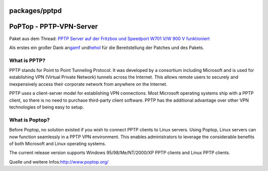 packages/pptpd
==============
.. _PoPTop-PPTP-VPN-Server:

PoPTop - PPTP-VPN-Server
========================

Paket aus dem Thread: `​PPTP Server auf der Fritzbox und Speedport W701
V/W 900 V
funktioniert <http://www.ip-phone-forum.de/showthread.php?p=714224>`__

Als erstes ein großer Dank an
`​gamf <http://www.ip-phone-forum.de/member.php?u=93421>`__ und
`​hehol <http://www.ip-phone-forum.de/member.php?u=63500>`__ für die
Bereitstellung der Patches und des Pakets.

.. _WhatisPPTP:

What is PPTP?
-------------

PPTP stands for Point to Point Tunneling Protocol. It was developed by a
consortium including Microsoft and is used for establishing VPN (Virtual
Private Network) tunnels across the Internet. This allows remote users
to securely and inexpensively access their corporate network from
anywhere on the Internet.

PPTP uses a client-server model for establishing VPN connections. Most
Microsoft operating systems ship with a PPTP client, so there is no need
to purchase third-party client software. PPTP has the additional
advantage over other VPN technologies of being easy to setup.

.. _WhatisPoptop:

What is Poptop?
---------------

Before Poptop, no solution existed if you wish to connect PPTP clients
to Linux servers. Using Poptop, Linux servers can now function
seamlessly in a PPTP VPN environment. This enables administrators to
leverage the considerable benefits of both Microsoft and Linux operating
systems.

The current release version supports Windows 95/98/Me/NT/2000/XP PPTP
clients and Linux PPTP clients.

Quelle und weitere Infos:
`​http://www.poptop.org/ <http://www.poptop.org/>`__

